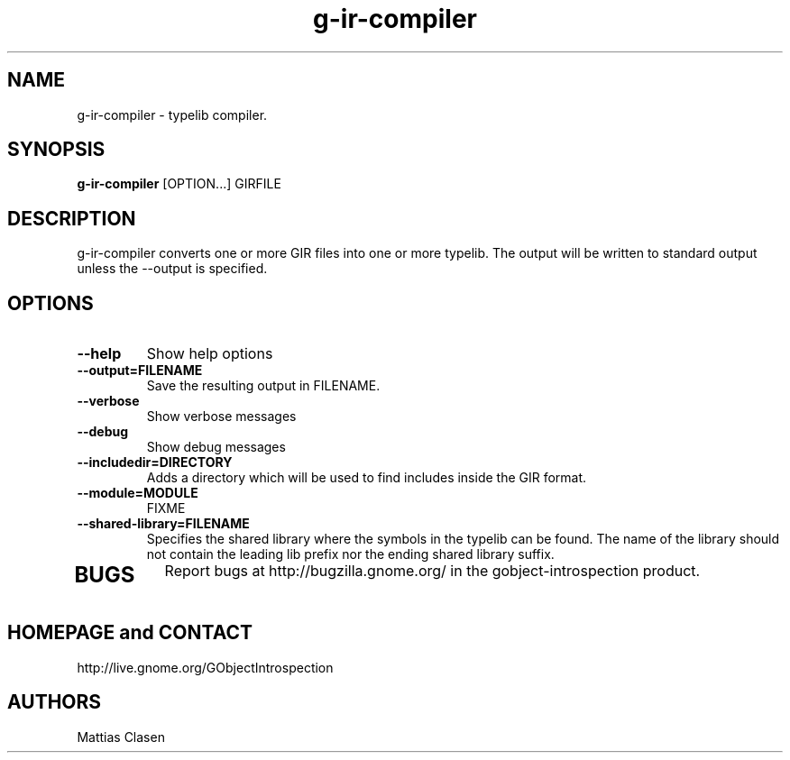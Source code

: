 .TH "g-ir-compiler" 1
.SH NAME
g-ir-compiler \- typelib compiler.
.SH SYNOPSIS
.B g-ir-compiler
[OPTION...] GIRFILE
.SH DESCRIPTION
g-ir-compiler converts one or more GIR files into one or more typelib. 
The output will be written to standard output unless the --output 
is specified.
.SH OPTIONS
.TP
.B \--help
Show help options
.TP
.B \--output=FILENAME
Save the resulting output in FILENAME.
.TP
.B \--verbose
Show verbose messages
.TP
.B \--debug
Show debug messages
.TP
.B \--includedir=DIRECTORY
Adds a directory which will be used to find includes inside the GIR format.
.TP
.B \--module=MODULE
FIXME
.TP
.B \--shared-library=FILENAME
Specifies the shared library where the symbols in the typelib can be found.
The name of the library should not contain the leading lib prefix nor
the ending shared library suffix.
.TP
.SH BUGS
Report bugs at http://bugzilla.gnome.org/ in the gobject-introspection product.
.SH HOMEPAGE and CONTACT
http://live.gnome.org/GObjectIntrospection
.SH AUTHORS
Mattias Clasen
